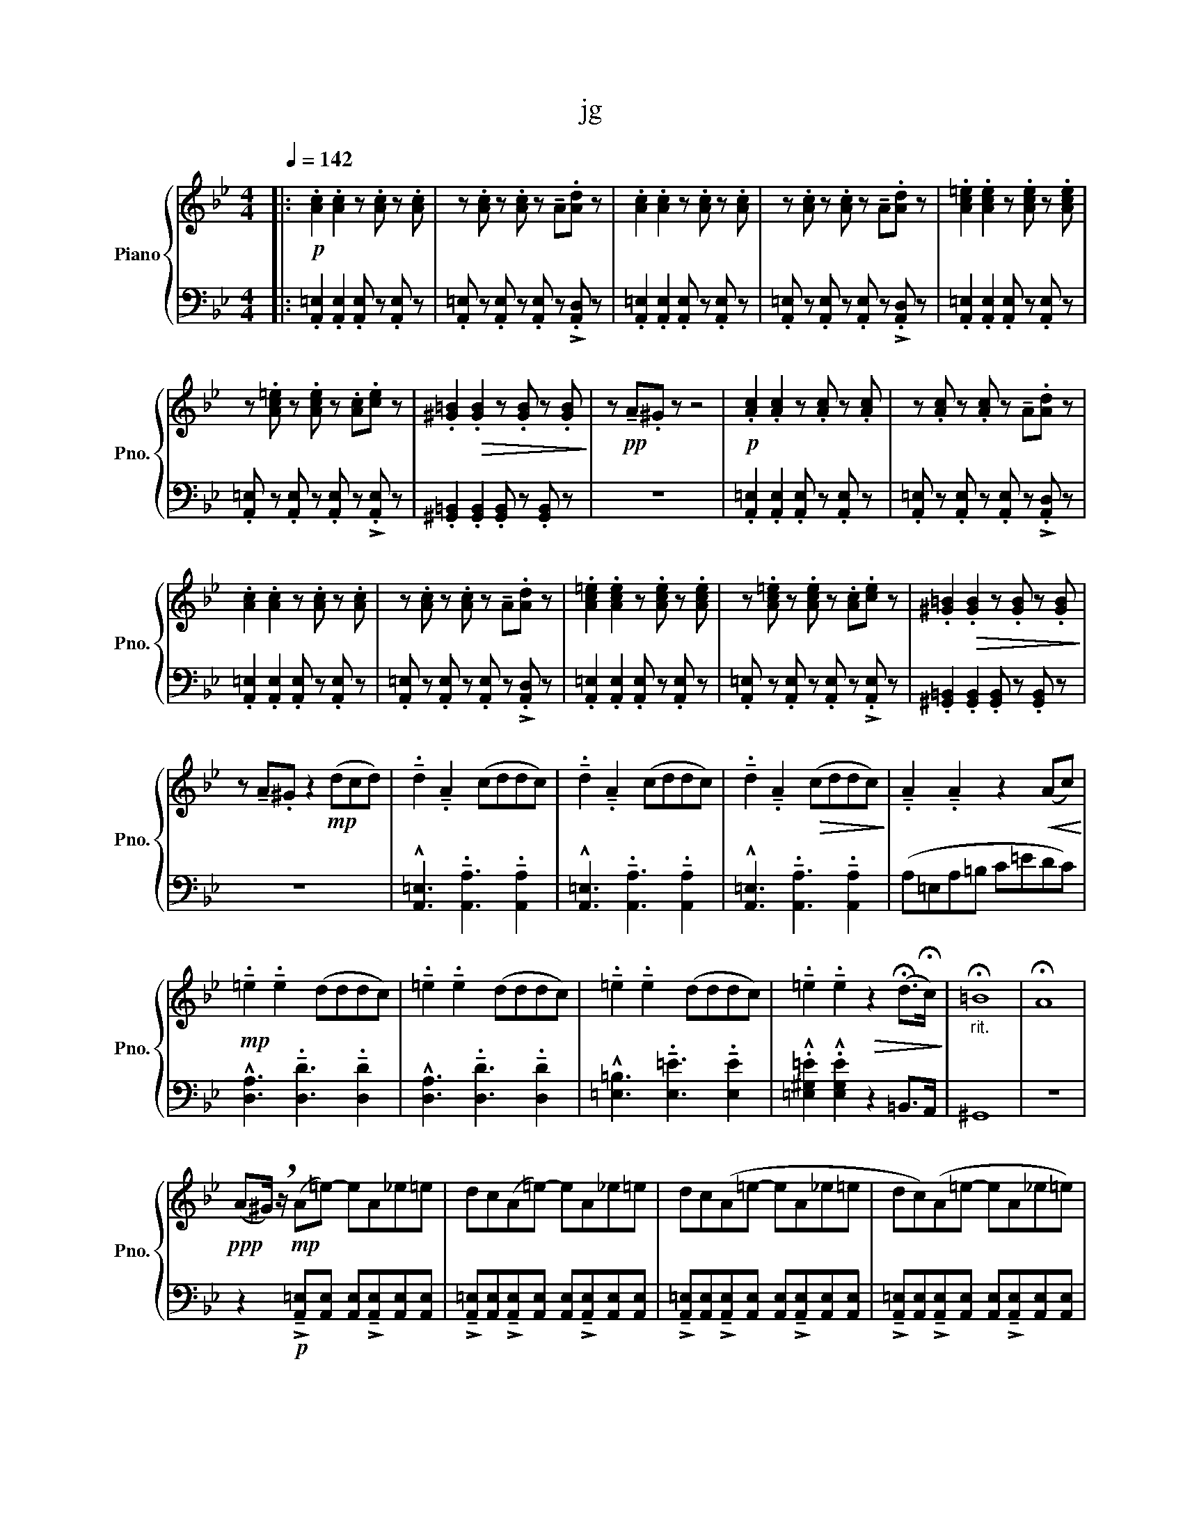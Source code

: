 X:1
T:jg
%%score { 1 | 2 }
L:1/8
Q:1/4=142
M:4/4
I:linebreak $
K:Bb
V:1 treble nm="Piano" snm="Pno."
V:2 bass 
V:1
|:!p! .[Ac]2 .[Ac]2 z .[Ac] z .[Ac] | z .[Ac] z .[Ac] z !tenuto!A.[Ad] z | %2
 .[Ac]2 .[Ac]2 z .[Ac] z .[Ac] | z .[Ac] z .[Ac] z !tenuto!A.[Ad] z | %4
 .[Ac=e]2 .[Ace]2 z .[Ace] z .[Ace] |$ z .[Ac=e] z .[Ace] z .[Ac].[ce] z | %6
 .[^G=B]2!>(! .[GB]2 z .[GB] z .[GB]!>)! | z!pp! !tenuto!A.^G z z4 | %8
!p! .[Ac]2 .[Ac]2 z .[Ac] z .[Ac] | z .[Ac] z .[Ac] z !tenuto!A.[Ad] z |$ %10
 .[Ac]2 .[Ac]2 z .[Ac] z .[Ac] | z .[Ac] z .[Ac] z !tenuto!A.[Ad] z | %12
 .[Ac=e]2 .[Ace]2 z .[Ace] z .[Ace] | z .[Ac=e] z .[Ace] z .[Ac].[ce] z | %14
 .[^G=B]2!>(! .[GB]2 z .[GB] z .[GB]!>)! |$ z !tenuto!A.^G z2!mp! (dcd) | %16
 !tenuto!.d2 !tenuto!.A2 (cddc) | !tenuto!.d2 !tenuto!.A2 (cddc) | %18
 !tenuto!.d2 !tenuto!.A2!>(! (cddc)!>)! | !tenuto!.A2 !tenuto!.A2 z2!<(! (Ac)!<)! |$ %20
!mp! !tenuto!.=e2 !tenuto!.e2 (dddc) | !tenuto!.=e2 !tenuto!.e2 (dddc) | %22
 !tenuto!.=e2 !tenuto!.e2 (dddc) | !tenuto!.=e2 !tenuto!.e2!>(! z2 (!fermata!d>!fermata!c)!>)! | %24
"_rit." !fermata!=B8 | !fermata!A8 |$!ppp! (A^G/) !breath!z/!mp! (A=e-) eA_e=e | dc(A=e-) eA_e=e | %28
 dc(A=e- eA_e=e | dc)(A=e- eA_e=e) |$ (dc)(da- ad^ga | gf)(da- ad^ga | gf)(=e=b- be^ge) | %33
 z!pp! d z6 :|$!mp! z2 z =e _e=e_e=e | z2 z =e _e=e_e=e | z2 z =e _e=e_e=e | z =e_e=e _e=edc |$ %38
 d8- | d8 | =e8- | e8 | z8 | z8 | z8 |$ z8 | z8 | z8 | z8 | z8 | z8 | z8 | z8 | z8 | z8 | z8 | z8 | %57
 z8 | z8 | z8 | z8 | z8 |$ z8 | z8 | z8 | z8 | z8 | z8 | z8 | z8 |] %70
V:2
|: .[A,,=E,]2 .[A,,E,]2 .[A,,E,] z .[A,,E,] z | .[A,,=E,] z .[A,,E,] z .[A,,E,] z !>!.[A,,D,] z | %2
 .[A,,=E,]2 .[A,,E,]2 .[A,,E,] z .[A,,E,] z | .[A,,=E,] z .[A,,E,] z .[A,,E,] z !>!.[A,,D,] z | %4
 .[A,,=E,]2 .[A,,E,]2 .[A,,E,] z .[A,,E,] z |$ .[A,,=E,] z .[A,,E,] z .[A,,E,] z !>!.[A,,E,] z | %6
 .[^G,,=B,,]2 .[G,,B,,]2 .[G,,B,,] z .[G,,B,,] z | z8 | %8
 .[A,,=E,]2 .[A,,E,]2 .[A,,E,] z .[A,,E,] z | .[A,,=E,] z .[A,,E,] z .[A,,E,] z !>!.[A,,D,] z |$ %10
 .[A,,=E,]2 .[A,,E,]2 .[A,,E,] z .[A,,E,] z | .[A,,=E,] z .[A,,E,] z .[A,,E,] z !>!.[A,,D,] z | %12
 .[A,,=E,]2 .[A,,E,]2 .[A,,E,] z .[A,,E,] z | .[A,,=E,] z .[A,,E,] z .[A,,E,] z !>!.[A,,E,] z | %14
 .[^G,,=B,,]2 .[G,,B,,]2 .[G,,B,,] z .[G,,B,,] z |$ z8 | %16
 !^![A,,=E,]3 !tenuto!.[A,,A,]3 !tenuto!.[A,,A,]2 | %17
 !^![A,,=E,]3 !tenuto!.[A,,A,]3 !tenuto!.[A,,A,]2 | %18
 !^![A,,=E,]3 !tenuto!.[A,,A,]3 !tenuto!.[A,,A,]2 | (A,=E,A,=B, C=EDC) |$ %20
 !^![D,A,]3 !tenuto!.[D,D]3 !tenuto!.[D,D]2 | !^![D,A,]3 !tenuto!.[D,D]3 !tenuto!.[D,D]2 | %22
 !^![=E,=B,]3 !tenuto!.[E,=E]3 !tenuto!.[E,E]2 | .!^![=E,^G,=E]2 .!^![E,G,E]2 z2 =B,,>A,, | ^G,,8 | %25
 z8 |$ z2!p! !>!!tenuto![A,,=E,][A,,E,] [A,,E,]!>!!tenuto![A,,E,][A,,E,][A,,E,] | %27
 !>!!tenuto![A,,=E,][A,,E,]!>!!tenuto![A,,E,][A,,E,] [A,,E,]!>!!tenuto![A,,E,][A,,E,][A,,E,] | %28
 !>!!tenuto![A,,=E,][A,,E,]!>!!tenuto![A,,E,][A,,E,] [A,,E,]!>!!tenuto![A,,E,][A,,E,][A,,E,] | %29
 !>!!tenuto![A,,=E,][A,,E,]!>!!tenuto![A,,E,][A,,E,] [A,,E,]!>!!tenuto![A,,E,][A,,E,][A,,E,] |$ %30
 !>!!tenuto![A,,=E,][A,,E,]!>!!tenuto![D,A,][D,A,] [D,A,]!>!!tenuto![D,A,][D,A,][D,A,] | %31
 !>!!tenuto![D,A,][D,A,]!>!!tenuto![D,A,][D,A,] [D,A,]!>!!tenuto![D,A,][D,A,][D,A,] | %32
 !>!!tenuto![D,A,][D,A,]!>!!tenuto![=E,=B,][E,B,] [E,B,]!>!!tenuto![E,B,][E,B,][E,B,] | %33
 [=E,=B,][E,B,][E,B,][E,B,] [E,B,][E,B,][E,B,][E,B,] :|$ %34
 !>!!tenuto![A,,=E,][A,,E,][A,,E,]!>!!tenuto![A,,E,] [A,,E,][A,,E,]!>!!tenuto![A,,E,][A,,E,] | %35
 !>!!tenuto![A,,=E,][A,,E,][A,,E,]!>!!tenuto![A,,E,] [A,,E,][A,,E,]!>!!tenuto![A,,E,][A,,E,] | %36
 !>!!tenuto![A,,=E,][A,,E,][A,,E,]!>!!tenuto![A,,E,] [A,,E,][A,,E,]!>!!tenuto![A,,E,][A,,E,] | %37
 !>!!tenuto![A,,=E,][A,,E,][A,,E,]!>!!tenuto![A,,E,] [A,,E,][A,,E,]!>!!tenuto![A,,E,][A,,E,] |$ %38
 !>!!tenuto!D,[D,A,][D,A,]!>!!tenuto!D, [D,_A,][D,=A,]!>!!tenuto![D,G,][D,F,] | %39
 !>!!tenuto!D,[D,A,][D,A,]!>!!tenuto!D, [D,_A,][D,=A,]!>!!tenuto![D,G,][D,F,] | %40
 !>!!tenuto!=E,[E,=B,][E,B,]!>!!tenuto!E, [E,^G,]E,-!>!!tenuto!E,D,- | %41
 !>!!tenuto!D, z z z z z z z | z8 | z8 | z8 |$ z8 | z8 | z8 | z8 | z8 | z8 | z8 | z8 | z8 | z8 | %55
 z8 | z8 | z8 | z8 | z8 | z8 | z8 |$ z8 | z8 | z8 | z8 | z8 | z8 | z8 | z8 |] %70
